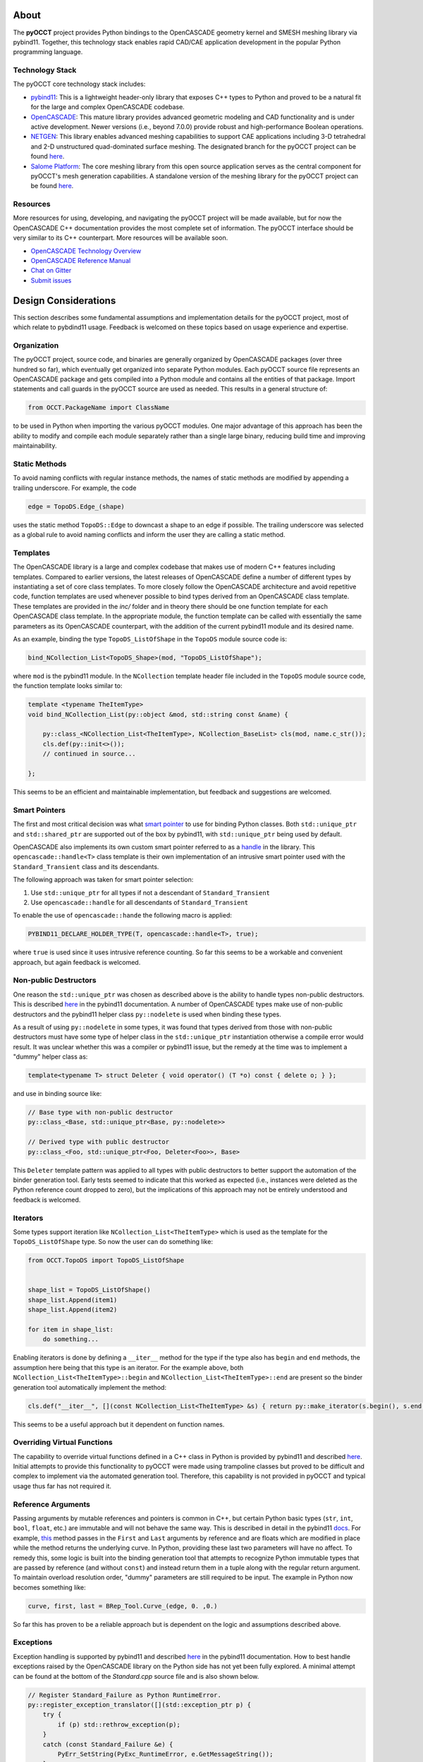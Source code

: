 About
=====
The **pyOCCT** project provides Python bindings to the OpenCASCADE geometry
kernel and SMESH meshing library via pybind11. Together, this technology stack
enables rapid CAD/CAE application development in the popular Python programming
language.

Technology Stack
----------------
The pyOCCT core technology stack includes:

* `pybind11 <https://github.com/pybind/pybind11>`_: This is a lightweight
  header-only library that exposes C++ types to Python and proved to be a
  natural fit for the large and complex OpenCASCADE codebase.

* `OpenCASCADE <https://www.opencascade.com>`_: This mature library provides
  advanced geometric modeling and CAD functionality and is under active
  development. Newer versions (i.e., beyond 7.0.0) provide robust and
  high-performance Boolean operations.

* `NETGEN <https://sourceforge.net/projects/netgen-mesher>`_: This library
  enables advanced meshing capabilities to support CAE applications including
  3-D tetrahedral and 2-D unstructured quad-dominated surface meshing. The
  designated branch for the pyOCCT project can be found
  `here <https://github.com/LaughlinResearch/NETGEN>`_.

* `Salome Platform <http://www.salome-platform.org>`_: The core meshing library
  from this open source application serves as the central component for
  pyOCCT's mesh generation capabilities. A standalone version of the meshing
  library for the pyOCCT project can be found
  `here <https://github.com/LaughlinResearch/SMESH>`_.

Resources
---------
More resources for using, developing, and navigating the pyOCCT project will be
made available, but for now the OpenCASCADE C++ documentation provides the most
complete set of information. The pyOCCT interface should be very similar to its
C++ counterpart. More resources will be available soon.

* `OpenCASCADE Technology Overview <https://www.opencascade.com/doc/occt-7.2.0/overview/html/index.html>`_
* `OpenCASCADE Reference Manual <https://www.opencascade.com/doc/occt-7.2.0/refman/html/index.html>`_
* `Chat on Gitter <https://gitter.im/pyOCCT/Lobby>`_
* `Submit issues <https://github.com/LaughlinResearch/pyOCCT/issues>`_

Design Considerations
=====================
This section describes some fundamental assumptions and implementation details
for the pyOCCT project, most of which relate to pybdind11 usage. Feedback is
welcomed on these topics based on usage experience and expertise.

Organization
------------
The pyOCCT project, source code, and binaries are generally organized by
OpenCASCADE packages (over three hundred so far), which eventually get
organized into separate Python modules. Each pyOCCT source file represents
an OpenCASCADE package and gets compiled into a Python module and contains
all the entities of that package. Import statements and call guards in the
pyOCCT source are used as needed. This results in a general structure of:

.. code-block:: python

    from OCCT.PackageName import ClassName

to be used in Python when importing the various pyOCCT modules. One major
advantage of this approach has been the ability to modify and compile each
module separately rather than a single large binary, reducing build time
and improving maintainability.

Static Methods
--------------
To avoid naming conflicts with regular instance methods, the names of static
methods are modified by appending a trailing underscore. For example, the code

.. code:: python

    edge = TopoDS.Edge_(shape)

uses the static method ``TopoDS::Edge`` to downcast a shape to an edge if
possible. The trailing underscore was selected as a global rule to avoid naming
conflicts and inform the user they are calling a static method.

Templates
---------
The OpenCASCADE library is a large and complex codebase that makes use of
modern C++ features including templates. Compared to earlier versions, the
latest releases of OpenCASCADE define a number of different types by
instantiating a set of core class templates. To more closely follow the
OpenCASCADE architecture and avoid repetitive code, function templates are used
whenever possible to bind types derived from an OpenCASCADE class template.
These templates are provided in the *inc/* folder and in theory there should be
one function template for each OpenCASCADE class template. In the appropriate
module, the function template can be called with essentially the same
parameters as its OpenCASCADE counterpart, with the addition of the current
pybind11 module and its desired name.

As an example, binding the type ``TopoDS_ListOfShape`` in the ``TopoDS`` module
source code is:

.. code-block:: cpp

    bind_NCollection_List<TopoDS_Shape>(mod, "TopoDS_ListOfShape");

where ``mod`` is the pybind11 module. In the ``NCollection`` template header
file included in the ``TopoDS`` module source code, the function template looks
similar to:

.. code-block:: cpp

    template <typename TheItemType>
    void bind_NCollection_List(py::object &mod, std::string const &name) {

        py::class_<NCollection_List<TheItemType>, NCollection_BaseList> cls(mod, name.c_str());
        cls.def(py::init<>());
        // continued in source...

    };


This seems to be an efficient and maintainable implementation, but feedback and
suggestions are welcomed.

Smart Pointers
--------------
The first and most critical decision was what `smart pointer <http://pybind11.readthedocs.io/en/stable/advanced/smart_ptrs.html>`_
to use for binding Python classes. Both ``std::unique_ptr`` and
``std::shared_ptr`` are supported out of the box by pybind11, with
``std::unique_ptr`` being used by default.

OpenCASCADE also implements its own custom smart pointer referred to as a
handle_ in the library. This ``opencascade::handle<T>`` class template is their
own implementation of an intrusive smart pointer used with the
``Standard_Transient`` class and its descendants.

The following approach was taken for smart pointer selection:

1. Use ``std::unique_ptr`` for all types if not a descendant of
   ``Standard_Transient``

2. Use ``opencascade::handle`` for all descendants of ``Standard_Transient``

To enable the use of ``opencascade::hande`` the following macro is applied:

.. code-block:: cpp

    PYBIND11_DECLARE_HOLDER_TYPE(T, opencascade::handle<T>, true);

where ``true`` is used since it uses intrusive reference counting. So far this
seems to be a workable and convenient approach, but again feedback is welcomed.

Non-public Destructors
----------------------
One reason the ``std::unique_ptr`` was chosen as described above is the ability
to handle types non-public destructors. This is described `here <http://pybind11.readthedocs.io/en/stable/advanced/classes.html#non-public-destructors>`_
in the pybind11 documentation. A number of OpenCASCADE types make use of
non-public destructors and the pybind11 helper class ``py::nodelete`` is used
when binding these types.

As a result of using ``py::nodelete`` in some types, it was found that types
derived from those with non-public destructors must have some type of helper
class in the ``std::unique_ptr`` instantiation otherwise a compile error would
result. It was unclear whether this was a compiler or pybind11 issue, but the
remedy at the time was to implement a "dummy" helper class as:

.. code-block:: cpp

    template<typename T> struct Deleter { void operator() (T *o) const { delete o; } };

and use in binding source like:

.. code-block:: cpp

    // Base type with non-public destructor
    py::class_<Base, std::unique_ptr<Base, py::nodelete>>

    // Derived type with public destructor
    py::class_<Foo, std::unique_ptr<Foo, Deleter<Foo>>, Base>

This ``Deleter`` template pattern was applied to all types with public
destructors to better support the automation of the binder generation tool.
Early tests seemed to indicate that this worked as expected (i.e., instances
were deleted as the Python reference count dropped to zero), but the
implications of this approach may not be entirely understood and feedback
is welcomed.

Iterators
---------
Some types support iteration like ``NCollection_List<TheItemType>`` which is
used as the template for the ``TopoDS_ListOfShape`` type. So now the user can
do something like:

.. code-block:: python

    from OCCT.TopoDS import TopoDS_ListOfShape


    shape_list = TopoDS_ListOfShape()
    shape_list.Append(item1)
    shape_list.Append(item2)

    for item in shape_list:
        do something...

Enabling iterators is done by defining a ``__iter__`` method for the type if
the type also has ``begin`` and ``end`` methods, the assumption here being that
this type is an iterator. For the example above, both
``NCollection_List<TheItemType>::begin`` and
``NCollection_List<TheItemType>::end`` are present so the binder generation
tool automatically implement the method:

.. code-block:: cpp

    cls.def("__iter__", [](const NCollection_List<TheItemType> &s) { return py::make_iterator(s.begin(), s.end()); }, py::keep_alive<0, 1>());

This seems to be a useful approach but it dependent on function names.

Overriding Virtual Functions
----------------------------
The capability to override virtual functions defined in a C++ class in Python
is provided by pybind11 and described `here <http://pybind11.readthedocs.io/en/stable/advanced/classes.html#overriding-virtual-functions-in-python>`_.
Initial attempts to provide this functionality to pyOCCT were made using
trampoline classes but proved to be difficult and complex to implement via the
automated generation tool. Therefore, this capability is not provided in pyOCCT
and typical usage thus far has not required it.

Reference Arguments
-------------------
Passing arguments by mutable references and pointers is common in C++, but
certain Python basic types (``str``, ``int``, ``bool``, ``float``, etc.) are
immutable and will not behave the same way. This is described in detail in the
pybind11 `docs <http://pybind11.readthedocs.io/en/stable/faq.html#limitations-involving-reference-arguments>`_.
For example,
`this <https://www.opencascade.com/doc/occt-7.2.0/refman/html/class_b_rep___tool.html#ae3cc37e88e376019f547ce5075d3d300>`_
method passes in the ``First`` and ``Last`` arguments by reference and are floats
which are modified in place while the method returns the underlying curve. In
Python, providing these last two parameters will have no affect. To remedy
this, some logic is built into the binding generation tool that attempts to
recognize Python immutable types that are passed by reference (and without
``const``) and instead return them in a tuple along with the regular return
argument. To maintain overload resolution order, "dummy" parameters are
still required to be input. The example in Python now becomes something like:

.. code-block:: python

    curve, first, last = BRep_Tool.Curve_(edge, 0. ,0.)

So far this has proven to be a reliable approach but is dependent on the logic
and assumptions described above.

Exceptions
----------
Exception handling is supported by pybind11 and described `here <http://pybind11.readthedocs.io/en/stable/advanced/exceptions.html>`_
in the pybind11 documentation. How to best handle exceptions raised by the
OpenCASCADE library on the Python side has not yet been fully explored. A
minimal attempt can be found at the bottom of the *Standard.cpp* source file
and is also shown below.

.. code-block:: cpp

    // Register Standard_Failure as Python RuntimeError.
    py::register_exception_translator([](std::exception_ptr p) {
        try {
            if (p) std::rethrow_exception(p);
        }
        catch (const Standard_Failure &e) {
            PyErr_SetString(PyExc_RuntimeError, e.GetMessageString());
        }
    });

This seems to catch and report some errors in Python but not all. Alternative
approaches are improvements are needed. This small implementation was placed
in the ``Standard`` module since most, if not all, modules import this module
at some level.

Known Issues
============
This is a summary of some known issues:

* Methods like ``ShapeAnalysis_FreeBounds::ConnectEdgesToWires`` take in a
  ``TopTools_HSequenceOfShape`` which is modified on the C++ side to contain
  the resulting wires. In the source, they use
  ``owires = new TopTools_HSequenceOfShape`` to I think clear the list. At this
  point I think this breaks the associativity to the Python variable as the
  provided variable is not changed. For now, this is avoided by using a lambda
  function in the bindings and the resulting wires are returned rather than
  modified as an input. So far only trial and error has detected these issues
  and they are usually fixed on a case-by-case basis.

* The source contains a lot of ``// FIXME`` text that comments out a particular
  class or function for one reason or another. The source code is still written
  in hopes that uses may uncomment it and figure the root cause of why it was
  omitted in the first place.

* While pyOCCT provides coverage for a significant amount of the OpenCASCADE
  codebase, there are exceptions. An error will be thrown if a needed type
  is not registered by pybind11. Sometimes it's just a small matter of patching
  the source to expose a type, function, or attribute. It could also be
  omitted for a reason and the user is encouraged to investigate the issue
  and determine the root cause. Issues (and hopefully resolutions) can be
  submitted using GitHub Issues and Pull Requests.

* Arrays are not supported but have not been encountered during typical usage.
  Resolving this mostly just requires a better understanding of how to handle
  arrays within pybind11.

* Support for nested classes and types is mixed. This is well supported in
  pybind11 but its a matter of implementation detail and complexity in the
  automated binding generation tool. Things can be fixed manually as needed
  but another pass at this is needed in the binding generator tool.

* Class data members are not supported but rarely needed for typical usage.
  The OpenCASCADE library mainly consists of class member functions. This is
  supported by pybind11 but additional work is needed for the binding generator
  tool.

Build
=====
TODO: Complete when CI is available...

Install
=======
TODO: Complete when CI is available...

PythonOCC Comparison
====================
The overall organization between **pyOCCT** and PythonOCC_ is very similar. The
most noticeable difference is that the installed package is called ``OCCT``
instead of ``OCC`` and the concept of handles as described below.

Static Methods
--------------
In OCC, static methods are converted to module level methods with their
name following the format ``modulename_MethodName()``. In pyOCCT, static
methods are within the class but have a trailing underscore. The trailing
underscore was needed to avoid naming conflicts with regular class methods.
For example, the method to convert a generic ``TopoDS_Shape`` to a
``TopoDS_Edge`` in PythonOCC is::

  from OCC.TopoDS import topods_Edge

In pyOCCT, this is now::

  from OCCT.TopoDS import TopoDS

and the method is called as::

  edge = TopoDS.Edge_(shape)

GetHandle() and GetObject()
---------------------------
In PythonOCC, a Python object wrapping an OpenCASCADE type usually had a
method called ``GetHandle()`` which would return a ``Handle_*`` instance (e.g.,
``Handle_Geom_Curve``), or a ``GetObject()`` method to return the underlying
object if you have a ``Handle_*`` instance on the Python side. The OpenCASCADE
``opencascade::handle<Type>`` is their own implementation of a smart pointer
for memory management. In pyOCCT, the binding technology actually uses
the OpenCASCADE handle as a custom smart pointer (everything is wrapped by a
smart pointer in pybind11) so on the Python side the wrapped type actually
serves as **both** the object and the handle. Methods that returned a
``Handle_*`` instance in PythonOCC will now return the specific type (i.e.,
``Handle_Geom_Curve`` now just comes back as a ``Geom_Curve``). There is no
more ``GetHandle()`` or ``GetObject()`` methods. Methods and/or classes that
require a handle as an input can now just be supplied the pyOCCT instance.

Return Types
------------
In pybind11, return types are resolved to their most specific type before
being returned to Python. This is not the case in C++ where a type may be
returned and then require additional downcasting to get a more specific type.
This may provide a more *pythonic* interface, but the user should be aware
that the return types may not exactly much the C++ documentation, although
since they will be a sub-class they should have the same functionality. For
example, copying a line in PythonOCC may have looked like::

  handle_geom = line.Copy()
  new_line = Handle_Geom_Line.Downcast(handle_geom).GetObject()

where in pyOCCT it will now look like::

  new_line = line.Copy()

with ``new_line`` being of type ``Geom_Line``. There are no more ``Handle_*``
types available to import or use.

Iterators
---------
Some types support iteration like ``NCollection_List<TheItemType>`` which is
used as the template for the ``TopoDS_ListOfShape`` type. So now the user can
do something like::

        slist = TopoDS_ListOfShape()
        slist.Append(item1)
        slist.Append(item2)

        for item in slist:
            do something...

.. _PythonOCC: https://github.com/tpaviot/pythonocc-core
.. _handle: https://www.opencascade.com/doc/occt-7.2.0/refman/html/classopencascade_1_1handle.html